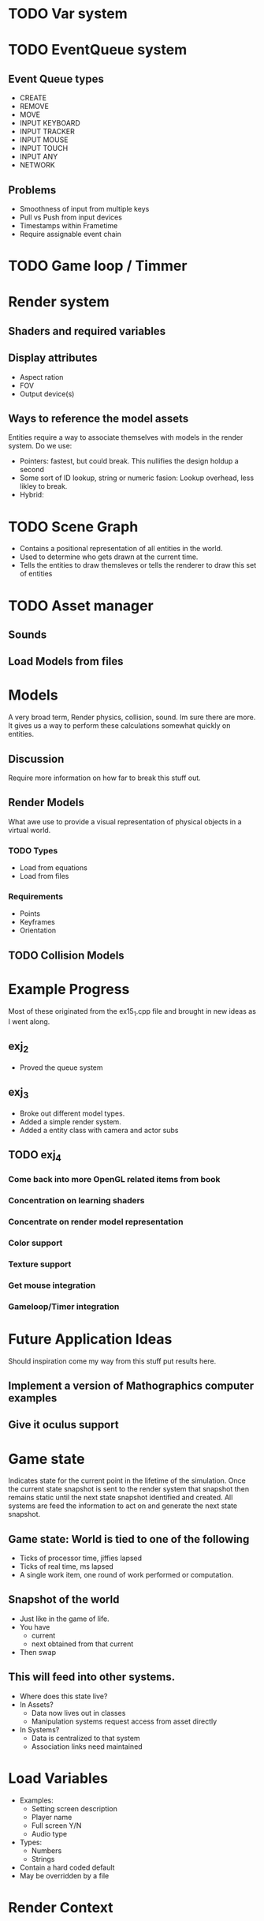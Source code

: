 * TODO Var system
* TODO EventQueue system
** Event Queue types
   - CREATE
   - REMOVE
   - MOVE
   - INPUT KEYBOARD
   - INPUT TRACKER
   - INPUT MOUSE
   - INPUT TOUCH
   - INPUT ANY
   - NETWORK
** Problems
   - Smoothness of input from multiple keys
   - Pull vs Push from input devices
   - Timestamps within Frametime
   - Require assignable event chain
* TODO Game loop / Timmer
* Render system
** Shaders and required variables
** Display attributes
- Aspect ration
- FOV
- Output device(s)
** Ways to reference the model assets
   Entities require a way to associate themselves with models in the
   render system.  Do we use:
   - Pointers: fastest, but could break. This nullifies the design
     holdup a second
   - Some sort of ID lookup, string or numeric fasion: Lookup
     overhead, less likley to break.
   - Hybrid:
* TODO Scene Graph
  - Contains a positional representation of all entities in the world.
  - Used to determine who gets drawn at the current time.
  - Tells the entities to draw themsleves or tells the renderer to draw
    this set of entities
* TODO Asset manager
** Sounds
** Load Models from files
* Models
  A very broad term, Render physics, collision, sound.  Im sure there
  are more.  It gives us a way to perform these calculations somewhat
  quickly on entities.
** Discussion
   Require more information on how far to break this stuff out.
** Render Models
   What awe use to provide a visual representation of physical objects
   in a virtual world.
*** TODO Types
    - Load from equations
    - Load from files
*** Requirements
    - Points
    - Keyframes
    - Orientation
** TODO Collision Models
* Example Progress
  Most of these originated from the ex15_1.cpp file and brought in new
  ideas as I went along.
** exj_2
   - Proved the queue system
** exj_3
   - Broke out different model types.
   - Added a simple render system.
   - Added a entity class with camera and actor subs
** TODO exj_4
*** Come back into more OpenGL related items from book
*** Concentration on learning shaders
*** Concentrate on render model representation
*** Color support
*** Texture support
*** Get mouse integration
*** Gameloop/Timer integration
* Future Application Ideas
  Should inspiration come my way from this stuff put results here.
** Implement a version of Mathographics computer examples
** Give it oculus support
* Game state
  Indicates state for the current point in the lifetime of the
  simulation.  Once the current state snapshot is sent to the render
  system that snapshot then remains static until the next state
  snapshot identified and created.  All systems are feed the
  information to act on and generate the next state snapshot.
** Game state: World is tied to one of the following
   - Ticks of processor time, jiffies lapsed
   - Ticks of real time, ms lapsed
   - A single work item, one round of work performed or computation.
** Snapshot of the world
   - Just like in the game of life.
   - You have
     - current
     - next obtained from that current
   - Then swap
** This will feed into other systems.
   - Where does this state live?
   - In Assets?
     - Data now lives out in classes
     - Manipulation systems request access from asset directly
   - In Systems?
     - Data is centralized to that system
     - Association links need maintained

* Load Variables
  - Examples:
    - Setting screen description
    - Player name
    - Full screen Y/N
    - Audio type
  - Types:
    - Numbers
    - Strings
  - Contain a hard coded default
  - May be overridden by a file
  
* Render Context
* Load intro screen
* Load assets
  - Main repository of assets
    - Models
    - Textures
    - Sounds
    - Scripts
    - Shaders
    - Maps
    - AI
  - Reference the repository and make copies
* Initiate Game
* Check options
* Launch game
* Game loop 
  - Identify Discrete Steps
  - Create Time line of events
  - execute events
    - Create
    - Destroy
    - Start
    - Stop
  - Perform physics
  - Render
* Shutdown loop
* Release assets
* Exit
